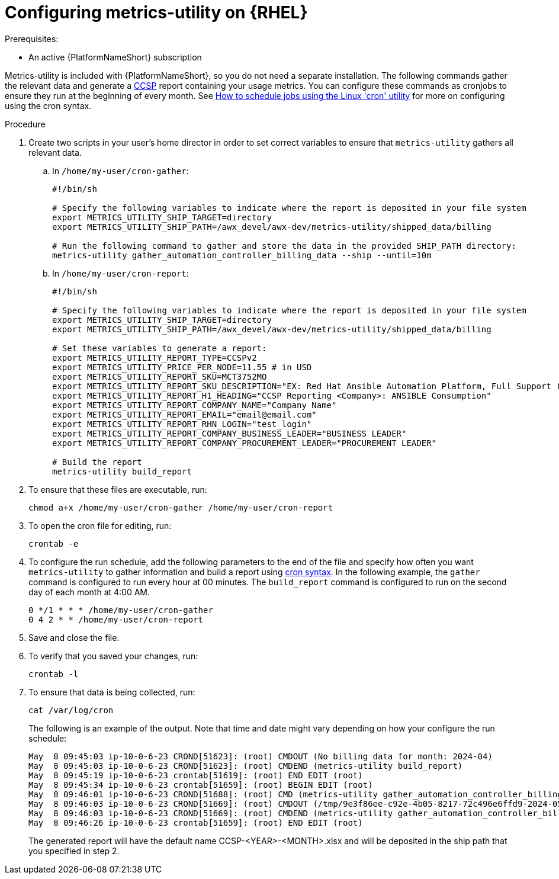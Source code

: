 :_mod-docs-content-type: PROCEDURE

[id="controller-metrics-utility-rhel"]

= Configuring metrics-utility on {RHEL} 

.Prerequisites:

* An active {PlatformNameShort} subscription

Metrics-utility is included with {PlatformNameShort}, so you do not need a separate installation. 
The following commands gather the relevant data and generate a link:https://connect.redhat.com/en/programs/certified-cloud-service-provider[CCSP] report containing your usage metrics. 
You can configure these commands as cronjobs to ensure they run at the beginning of every month. 
See link:https://www.redhat.com/sysadmin/linux-cron-command[How to schedule jobs using the Linux 'cron' utility] for more on configuring using the cron syntax. 

.Procedure

. Create two scripts in your user's home director in order to set correct variables to ensure that `metrics-utility` gathers all relevant data.
.. In `/home/my-user/cron-gather`:
+
[source, ]
----
#!/bin/sh

# Specify the following variables to indicate where the report is deposited in your file system
export METRICS_UTILITY_SHIP_TARGET=directory
export METRICS_UTILITY_SHIP_PATH=/awx_devel/awx-dev/metrics-utility/shipped_data/billing

# Run the following command to gather and store the data in the provided SHIP_PATH directory:
metrics-utility gather_automation_controller_billing_data --ship --until=10m
----
+
.. In `/home/my-user/cron-report`:
+
[source, ]
----
#!/bin/sh

# Specify the following variables to indicate where the report is deposited in your file system
export METRICS_UTILITY_SHIP_TARGET=directory
export METRICS_UTILITY_SHIP_PATH=/awx_devel/awx-dev/metrics-utility/shipped_data/billing

# Set these variables to generate a report:
export METRICS_UTILITY_REPORT_TYPE=CCSPv2
export METRICS_UTILITY_PRICE_PER_NODE=11.55 # in USD
export METRICS_UTILITY_REPORT_SKU=MCT3752MO
export METRICS_UTILITY_REPORT_SKU_DESCRIPTION="EX: Red Hat Ansible Automation Platform, Full Support (1 Managed Node, Dedicated, Monthly)"
export METRICS_UTILITY_REPORT_H1_HEADING="CCSP Reporting <Company>: ANSIBLE Consumption"
export METRICS_UTILITY_REPORT_COMPANY_NAME="Company Name"
export METRICS_UTILITY_REPORT_EMAIL="email@email.com"
export METRICS_UTILITY_REPORT_RHN_LOGIN="test_login"
export METRICS_UTILITY_REPORT_COMPANY_BUSINESS_LEADER="BUSINESS LEADER"
export METRICS_UTILITY_REPORT_COMPANY_PROCUREMENT_LEADER="PROCUREMENT LEADER"

# Build the report
metrics-utility build_report
----
+
. To ensure that these files are executable, run: 
+
[source, ]
----
chmod a+x /home/my-user/cron-gather /home/my-user/cron-report
----
+
. To open the cron file for editing, run:
+
[source, ]
----
crontab -e
----
+
. To configure the run schedule, add the following parameters to the end of the file and specify how often you want `metrics-utility` to gather information and build a report using link:https://www.redhat.com/sysadmin/linux-cron-command[cron syntax]. In the following example, the `gather` command is configured to run every hour at 00 minutes. The `build_report` command is configured to run on the second day of each month at 4:00 AM. 
+
[source, ]
----
0 */1 * * * /home/my-user/cron-gather
0 4 2 * * /home/my-user/cron-report
----
+
. Save and close the file.
. To verify that you saved your changes, run:
+
[source, ]
----
crontab -l
----
+
. To ensure that data is being collected, run: 
+
[source, ]
----
cat /var/log/cron 
----
+
The following is an example of the output. Note that time and date might vary depending on how your configure the run schedule:
+
[source, ]
----
May  8 09:45:03 ip-10-0-6-23 CROND[51623]: (root) CMDOUT (No billing data for month: 2024-04)
May  8 09:45:03 ip-10-0-6-23 CROND[51623]: (root) CMDEND (metrics-utility build_report)
May  8 09:45:19 ip-10-0-6-23 crontab[51619]: (root) END EDIT (root)
May  8 09:45:34 ip-10-0-6-23 crontab[51659]: (root) BEGIN EDIT (root)
May  8 09:46:01 ip-10-0-6-23 CROND[51688]: (root) CMD (metrics-utility gather_automation_controller_billing_data --ship --until=10m)
May  8 09:46:03 ip-10-0-6-23 CROND[51669]: (root) CMDOUT (/tmp/9e3f86ee-c92e-4b05-8217-72c496e6ffd9-2024-05-08-093402+0000-2024-05-08-093602+0000-0.tar.gz)
May  8 09:46:03 ip-10-0-6-23 CROND[51669]: (root) CMDEND (metrics-utility gather_automation_controller_billing_data --ship --until=10m)
May  8 09:46:26 ip-10-0-6-23 crontab[51659]: (root) END EDIT (root)
----
+

The generated report will have the default name CCSP-<YEAR>-<MONTH>.xlsx and will be deposited in the ship path that you specified in step 2.
